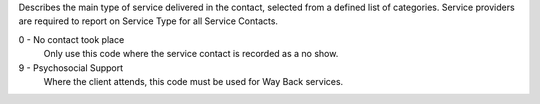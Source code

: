 Describes the main type of service delivered in the contact, selected from a
defined list of categories.  Service providers are required
to report on Service Type for all Service Contacts.

0 - No contact took place
  Only use this code where the service contact is recorded as a no show.

9 - Psychosocial Support
  Where the client attends, this code must be used for Way Back services.
